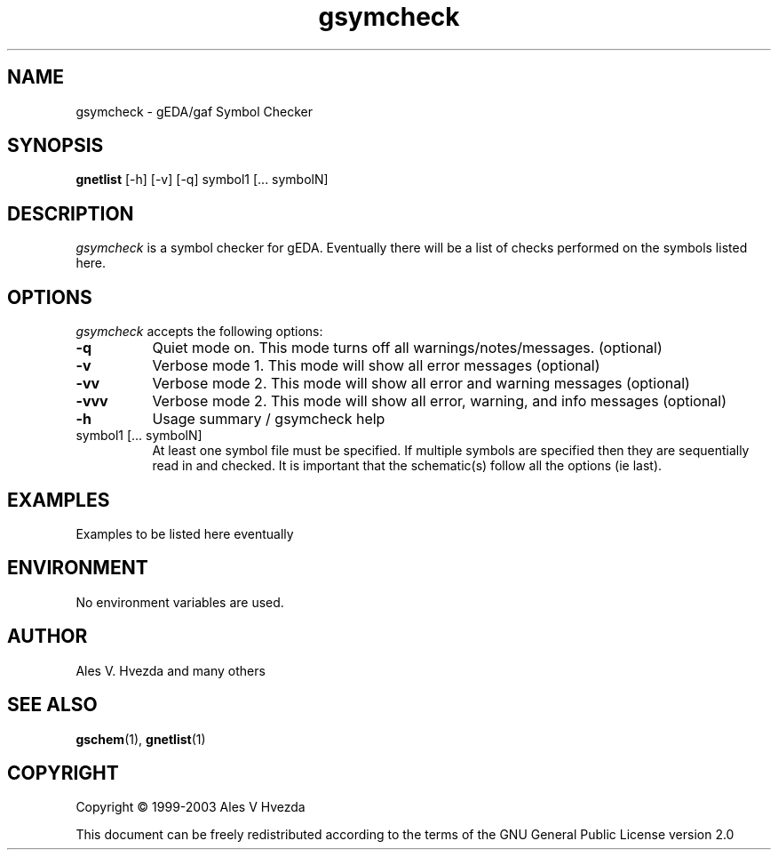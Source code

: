 .TH gsymcheck 1 "May 25th, 2003" Version 20030525
.SH NAME
gsymcheck - gEDA/gaf Symbol Checker
.SH SYNOPSIS
.B gnetlist
[-h] [-v] [-q] symbol1 [... symbolN]
.SH DESCRIPTION
.PP
\fIgsymcheck\fP is a symbol checker for gEDA.  Eventually there will be a 
list of checks performed on the symbols listed here.

.SH OPTIONS
.l
\fIgsymcheck\fP accepts the following options:
.TP 8
.B -q
Quiet mode on.  This mode turns off all warnings/notes/messages. (optional)
.TP 8
.B -v 
Verbose mode 1.  This mode will show all error messages (optional)
.TP 8
.B -vv 
Verbose mode 2.  This mode will show all error and warning messages (optional)
.TP 8
.B -vvv 
Verbose mode 2.  This mode will show all error, warning, and info messages (optional)
.TP 8
.B -h 
Usage summary / gsymcheck help
.TP 8
symbol1 [... symbolN]
At least one symbol file must be specified.  If multiple symbols are 
specified then they are sequentially read in and checked.  It is important 
that the schematic(s) follow all the options (ie last).

.SH EXAMPLES 
Examples to be listed here eventually

.SH "ENVIRONMENT"
No environment variables are used.

.SH "AUTHOR"
Ales V. Hvezda and many others

.SH SEE ALSO
.BR gschem (1),
.BR gnetlist (1)
.SH COPYRIGHT
Copyright \(co  1999-2003 Ales V Hvezda

This document can be freely redistributed according to the terms of the 
GNU General Public License version 2.0

